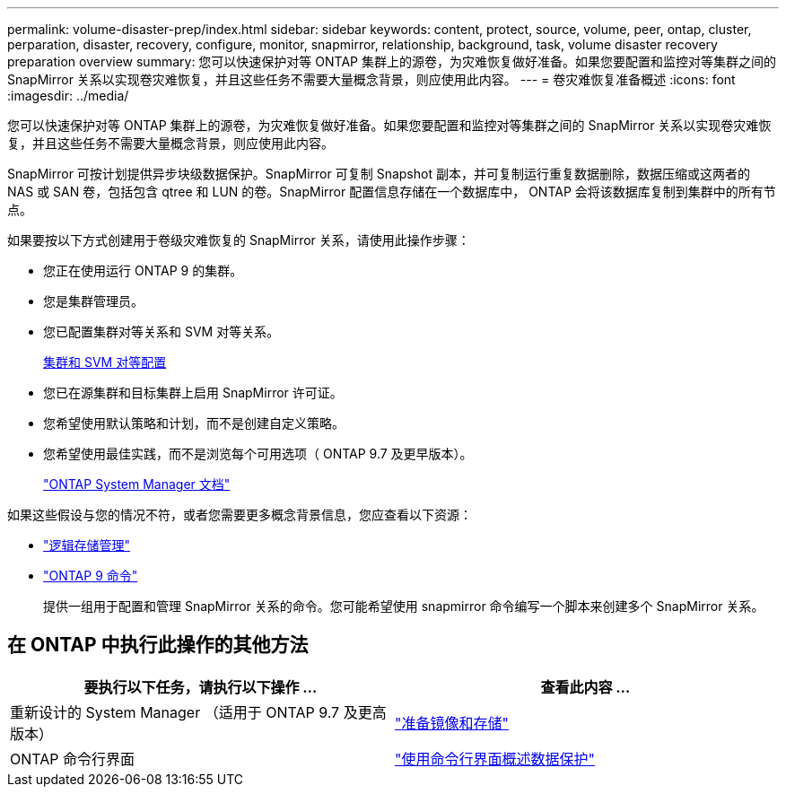 ---
permalink: volume-disaster-prep/index.html 
sidebar: sidebar 
keywords: content, protect, source, volume, peer, ontap, cluster, perparation, disaster, recovery, configure, monitor, snapmirror, relationship, background, task, volume disaster recovery preparation overview 
summary: 您可以快速保护对等 ONTAP 集群上的源卷，为灾难恢复做好准备。如果您要配置和监控对等集群之间的 SnapMirror 关系以实现卷灾难恢复，并且这些任务不需要大量概念背景，则应使用此内容。 
---
= 卷灾难恢复准备概述
:icons: font
:imagesdir: ../media/


[role="lead"]
您可以快速保护对等 ONTAP 集群上的源卷，为灾难恢复做好准备。如果您要配置和监控对等集群之间的 SnapMirror 关系以实现卷灾难恢复，并且这些任务不需要大量概念背景，则应使用此内容。

SnapMirror 可按计划提供异步块级数据保护。SnapMirror 可复制 Snapshot 副本，并可复制运行重复数据删除，数据压缩或这两者的 NAS 或 SAN 卷，包括包含 qtree 和 LUN 的卷。SnapMirror 配置信息存储在一个数据库中， ONTAP 会将该数据库复制到集群中的所有节点。

如果要按以下方式创建用于卷级灾难恢复的 SnapMirror 关系，请使用此操作步骤：

* 您正在使用运行 ONTAP 9 的集群。
* 您是集群管理员。
* 您已配置集群对等关系和 SVM 对等关系。
+
xref:../peering/index.html[集群和 SVM 对等配置]

* 您已在源集群和目标集群上启用 SnapMirror 许可证。
* 您希望使用默认策略和计划，而不是创建自定义策略。
* 您希望使用最佳实践，而不是浏览每个可用选项（ ONTAP 9.7 及更早版本）。
+
https://docs.netapp.com/us-en/ontap/["ONTAP System Manager 文档"]



如果这些假设与您的情况不符，或者您需要更多概念背景信息，您应查看以下资源：

* https://docs.netapp.com/us-en/ontap/volumes/index.html["逻辑存储管理"^]
* http://docs.netapp.com/ontap-9/topic/com.netapp.doc.dot-cm-cmpr/GUID-5CB10C70-AC11-41C0-8C16-B4D0DF916E9B.html["ONTAP 9 命令"^]
+
提供一组用于配置和管理 SnapMirror 关系的命令。您可能希望使用 snapmirror 命令编写一个脚本来创建多个 SnapMirror 关系。





== 在 ONTAP 中执行此操作的其他方法

[cols="2"]
|===
| 要执行以下任务，请执行以下操作 ... | 查看此内容 ... 


| 重新设计的 System Manager （适用于 ONTAP 9.7 及更高版本） | link:https://docs.netapp.com/us-en/ontap/task_dp_prepare_mirror.html["准备镜像和存储"^] 


| ONTAP 命令行界面 | link:https://docs.netapp.com/us-en/ontap/data-protection/index.html["使用命令行界面概述数据保护"^] 
|===